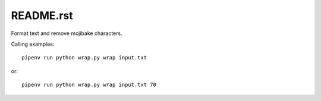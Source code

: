 ===========
README.rst
===========

Format text and remove mojibake characters.

Calling examples::

    pipenv run python wrap.py wrap input.txt

or::

    pipenv run python wrap.py wrap input.txt 70